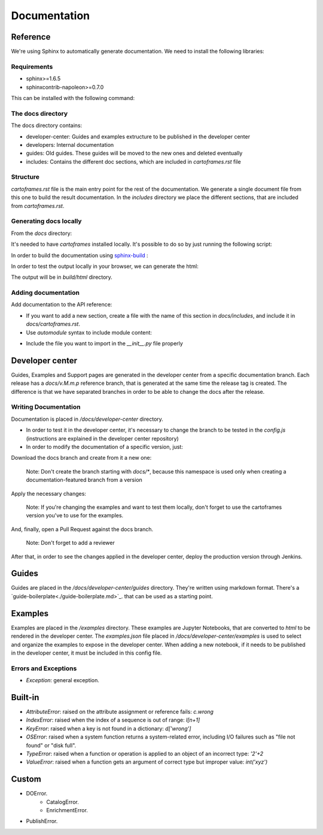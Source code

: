 Documentation
=============

Reference
---------

We're using Sphinx to automatically generate documentation. We need to install the following libraries:

Requirements
~~~~~~~~~~~~

- sphinx>=1.6.5
- sphinxcontrib-napoleon>=0.7.0

This can be installed with the following command:

.. code::
    $ pip install -r docs/requirements.txt

The docs directory
~~~~~~~~~~~~~~~~~~

The docs directory contains:

- developer-center: Guides and examples extructure to be published in the developer center
- developers: Internal documentation
- guides: Old guides. These guides will be moved to the new ones and deleted eventually
- includes: Contains the different doc sections, which are included in `cartoframes.rst` file

Structure
~~~~~~~~~

`cartoframes.rst` file is the main entry point for the rest of the documentation.
We generate a single document file from this one to build the result documentation.
In the `includes` directory we place the different sections, that are included from `cartoframes.rst`.

Generating docs locally
~~~~~~~~~~~~~~~~~~~~~~~

From the `docs` directory: 

It's needed to have `cartoframes` installed locally. It's possible to do so by just running the following script:

.. code::
   ./build.sh


In order to build the documentation using `sphinx-build <https://www.sphinx-doc.org/en/master/man/sphinx-build.html/>`__ :

.. code:: 
    make <format>

In order to test the output locally in your browser, we can generate the html:

.. code:: 
    make html


The output will be in `build/html` directory.

Adding documentation
~~~~~~~~~~~~~~~~~~~~

Add documentation to the API reference:

- If you want to add a new section, create a file with the name of this section in `docs/includes`, and include it in `docs/cartoframes.rst`.
- Use `automodule` syntax to include module content:

.. code::
    .. automodule:: cartoframes.module.other_module
    :members:

- Include the file you want to import in the `__init__.py` file properly

Developer center
----------------

Guides, Examples and Support pages are generated in the developer center from a specific documentation branch.
Each release has a `docs/v.M.m.p` reference branch, that is generated at the same time the release tag is created. The difference is that
we have separated branches in order to be able to change the docs after the release.

Writing Documentation
~~~~~~~~~~~~~~~~~~~~~

Documentation is placed in `/docs/developer-center` directory.

- In order to test it in the developer center, it's necessary to change the branch to be tested in the `config.js` (instructions are explained in the developer center repository)
- In order to modify the documentation of a specific version, just:
    
Download the docs branch and create from it a new one:

    Note: Don't create the branch starting with `docs/*`, because this namespace is used only when creating a documentation-featured branch from a version


.. code::
    $ git fetch origin docs/v.M.m.p
    $ git checkout docs/v.M.m.p
    $ git checkout -b your-fix-description

Apply the necessary changes:

    Note: If you're changing the examples and want to test them locally, don't forget to use the cartoframes version you've to use for the examples.

.. code::
    $ git add .
    $ git commit -m "Commit description"
    $ git push origin your-fix-description

And, finally, open a Pull Request against the docs branch.

    Note: Don't forget to add a reviewer

After that, in order to see the changes applied in the developer center, deploy the production version through Jenkins.

Guides
------

Guides are placed in the `/docs/developer-center/guides` directory. They're written using markdown format.
There's a `guide-boilerplate<./guide-boilerplate.md>`_. that can be used as a starting point.

Examples
--------

Examples are placed in the `/examples` directory. These examples are Jupyter Notebooks, that are converted to `html` to be rendered in the developer center.
The `examples.json` file placed in `/docs/developer-center/examples` is used to select and organize the examples to expose in the developer center.
When adding a new notebook, if it needs to be published in the developer center, it must be included in this config file.


Errors and Exceptions
~~~~~~~~~~~~~~~~~~~~~

- `Exception`: general exception.

Built-in
--------

- `AttributeError`: raised on the attribute assignment or reference fails: `c.wrong`
- `IndexError`: raised when the index of a sequence is out of range: `l[n+1]`
- `KeyError`: raised when a key is not found in a dictionary: `d['wrong']`
- `OSError`: raised when a system function returns a system-related error, including I/O failures such as "file not found" or "disk full".
- `TypeError`: raised when a function or operation is applied to an object of an incorrect type: `'2'+2`
- `ValueError`: raised when a function gets an argument of correct type but improper value: `int('xyz')`

Custom
------

- DOError.
    - CatalogError.
    - EnrichmentError.
- PublishError.
